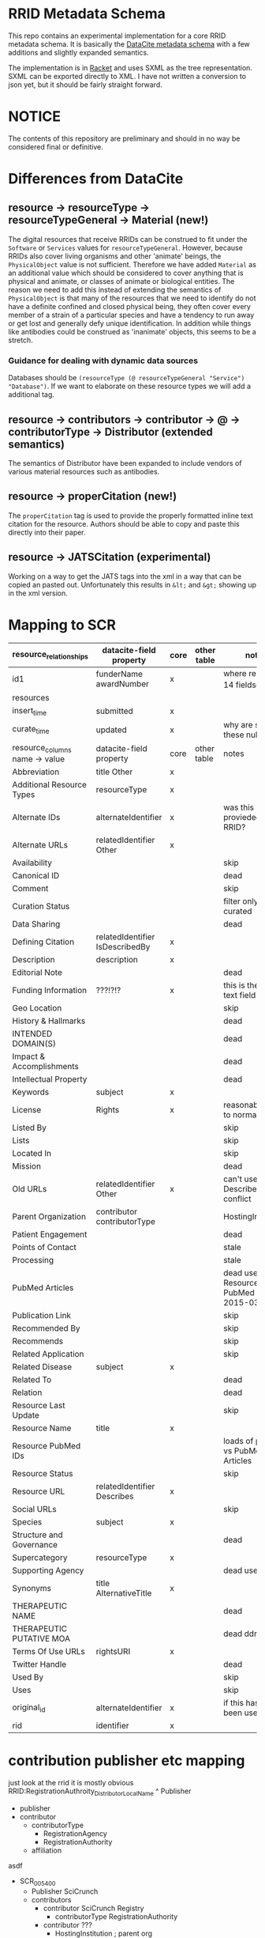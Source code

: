 * RRID Metadata Schema
  This repo contains an experimental implementation for a core RRID metadata schema.
  It is basically the [[https://schema.datacite.org/][DataCite metadata schema]] with a few additions and slightly
  expanded semantics.
  
  The implementation is in [[https://racket-lang.org][Racket]] and uses SXML as the tree representation.
  SXML can be exported directly to XML. I have not written a conversion to json
  yet, but it should be fairly straight forward.
  
* NOTICE
  The contents of this repository are preliminary and should in no way be considered
  final or definitive.
  
* Differences from DataCite
** resource -> resourceType -> resourceTypeGeneral -> Material (new!)
   The digital resources that receive RRIDs can be construed to fit under the =Software=
   or =Services= values for =resourceTypeGeneral=. However, because RRIDs also cover
   living organisms and other 'animate' beings, the =PhysicalObject= value is not
   sufficient. Therefore we have added =Material= as an additional value which should
   be considered to cover anything that is physical and animate, or classes of animate
   or biological entities. The reason we need to add this instead of extending the
   semantics of =PhysicalObject= is that many of the resources that we need to identify
   do not have a definite confined and closed physical being, they often cover every
   member of a strain of a particular species and have a tendency to run away or get
   lost and generally defy unique identification. In addition while things like antibodies
   could be construed as 'inanimate' objects, this seems to be a stretch.
*** Guidance for dealing with dynamic data sources
    Databases should be =(resourceType (@ resourceTypeGeneral "Service") "Database")=.
    If we want to elaborate on these resource types we will add a additional tag.
** resource -> contributors -> contributor -> @ -> contributorType -> Distributor (extended semantics)
   The semantics of Distributor have been expanded to include vendors of various
   material resources such as antibodies.
** resource -> properCitation (new!)
   The =properCitation= tag is used to provide the properly formatted inline text citation for
   the resource. Authors should be able to copy and paste this directly into their paper.
** resource -> JATSCitation (experimental)
   Working on a way to get the JATS tags into the xml in a way that can be copied an pasted out.
   Unfortunately this results in =&lt;= and =&gt;= showing up in the xml version.
* Mapping to SCR
  |--------------------------------+---------------------------------+------+-------------+-----------------------------------------|
  | resource_relationships         | datacite-field property         | core | other table | notes                                   |
  |--------------------------------+---------------------------------+------+-------------+-----------------------------------------|
  | id1                            | funderName awardNumber          | x    |             | where reltype_id = 14  fieldsep         |
  |--------------------------------+---------------------------------+------+-------------+-----------------------------------------|
  | resources                      |                                 |      |             |                                         |
  |--------------------------------+---------------------------------+------+-------------+-----------------------------------------|
  | insert_time                    | submitted                       | x    |             |                                         |
  | curate_time                    | updated                         | x    |             | why are some of these null?             |
  |--------------------------------+---------------------------------+------+-------------+-----------------------------------------|
  | resource_columns name -> value | datacite-field property         | core | other table | notes                                   |
  |--------------------------------+---------------------------------+------+-------------+-----------------------------------------|
  | Abbreviation                   | title Other                     | x    |             |                                         |
  | Additional Resource Types      | resourceType                    | x    |             |                                         |
  | Alternate IDs                  | alternateIdentifier             | x    |             | was this provieded as an RRID?          |
  | Alternate URLs                 | relatedIdentifier Other         | x    |             |                                         |
  | Availability                   |                                 |      |             | skip                                    |
  | Canonical ID                   |                                 |      |             | dead                                    |
  | Comment                        |                                 |      |             | skip                                    |
  | Curation Status                |                                 |      |             | filter only curated                     |
  | Data Sharing                   |                                 |      |             | dead                                    |
  | Defining Citation              | relatedIdentifier IsDescribedBy | x    |             |                                         |
  | Description                    | description                     | x    |             |                                         |
  | Editorial Note                 |                                 |      |             | dead                                    |
  | Funding Information            | ???!?!?                         | x    |             | this is the free text field             |
  | Geo Location                   |                                 |      |             | skip                                    |
  | History & Hallmarks            |                                 |      |             | dead                                    |
  | INTENDED DOMAIN(S)             |                                 |      |             | dead                                    |
  | Impact & Accomplishments       |                                 |      |             | dead                                    |
  | Intellectual Property          |                                 |      |             | dead                                    |
  | Keywords                       | subject                         | x    |             |                                         |
  | License                        | Rights                          | x    |             | reasonably easy to normalize            |
  | Listed By                      |                                 |      |             | skip                                    |
  | Lists                          |                                 |      |             | skip                                    |
  | Located In                     |                                 |      |             | skip                                    |
  | Mission                        |                                 |      |             | dead                                    |
  | Old URLs                       | relatedIdentifier Other         | x    |             | can't use Describes due to conflict     |
  | Parent Organization            | contributor contributorType     |      |             | HostingInstitution                      |
  | Patient Engagement             |                                 |      |             | dead                                    |
  | Points of Contact              |                                 |      |             | stale                                   |
  | Processing                     |                                 |      |             | stale                                   |
  | PubMed Articles                |                                 |      |             | dead use Resource PubMed IDs 2015-03-30 |
  | Publication Link               |                                 |      |             | skip                                    |
  | Recommended By                 |                                 |      |             | skip                                    |
  | Recommends                     |                                 |      |             | skip                                    |
  | Related Application            |                                 |      |             | skip                                    |
  | Related Disease                | subject                         | x    |             |                                         |
  | Related To                     |                                 |      |             | dead                                    |
  | Relation                       |                                 |      |             | dead                                    |
  | Resource Last Update           |                                 |      |             | skip                                    |
  | Resource Name                  | title                           | x    |             |                                         |
  | Resource PubMed IDs            |                                 |      |             | loads of pmids vs PubMed Articles       |
  | Resource Status                |                                 |      |             | skip                                    |
  | Resource URL                   | relatedIdentifier Describes     | x    |             |                                         |
  | Social URLs                    |                                 |      |             | skip                                    |
  | Species                        | subject                         | x    |             |                                         |
  | Structure and Governance       |                                 |      |             | dead                                    |
  | Supercategory                  | resourceType                    | x    |             |                                         |
  | Supporting Agency              |                                 |      |             | dead use id1                            |
  | Synonyms                       | title AlternativeTitle          | x    |             |                                         |
  | THERAPEUTIC  NAME              |                                 |      |             | dead                                    |
  | THERAPEUTIC PUTATIVE MOA       |                                 |      |             | dead ddr?                               |
  | Terms Of Use URLs              | rightsURI                       | x    |             |                                         |
  | Twitter Handle                 |                                 |      |             | dead                                    |
  | Used By                        |                                 |      |             | skip                                    |
  | Uses                           |                                 |      |             | skip                                    |
  | original_id                    | alternateIdentifier             | x    |             | if this has not been used, kill it      |
  | rid                            | identifier                      | x    |             |                                         |
* contribution publisher etc mapping
  just look at the rrid it is mostly obvious
  RRID:RegistrationAuthroity_DistributorLocalName
      ^
    Publisher

  - publisher
  - contributor
    - contributorType
      - RegistrationAgency
      - RegistrationAuthority
    - affiliation

  asdf
  - SCR_005400
    - Publisher
      SciCrunch
    - contributors
      - contributor
        SciCrunch Registry
        - contributorType
          RegistrationAuthority
      - contributor
        ???
        - HostingInstitution  ; parent org
          
  - SCR_006397
    - Publisher
      SciCrunch
    - contributors
      - contributor
  - SCR_013869
    - Publisher
      SciCrunch
    - contributors
      - contributor
          Cellosaurus
        - contributorType
          RegistrationAuthority
      - contributor
        atcc
        - contributorType
          Distributor
  - Biosamples
    - Publisher
      SciCrunch
    - contributors
      - contributor
        NCBI Biosamples
        - contributorType
          RegistrationAuthority
      - contributor
        IIDP
        - contributorType
          Distributor
  - Animals
    - Publisher
      SciCrunch
    - contributors
      - contributor
        IMSR
        - contributorType
          RegistrationAuthority
      - contributor
        Jackson Laboratories
        - contributorType
          Distributor


* mapping to abr
|----------------------+-----------------------------+------+---------------------------------------------------------------------|
| antibody_table       | datacite-field property     | core | notes                                                               |
|----------------------+-----------------------------+------+---------------------------------------------------------------------|
| ab_name              | title                       | x    |                                                                     |
| ab_target            |                             |      | no                                                                  |
| target_species       |                             |      | no                                                                  |
| vendor               |                             |      | no free text                                                        |
| vendor_id            |                             | x    | get vendor synonms from vendor_table join on vendor id, comma sep   |
| catalog_num          | alternateIdentifier         | x    | also part of proper citation                                        |
| clonality            |                             |      | no                                                                  |
| source_organism      |                             |      | no                                                                  |
| clone_id             |                             |      | no                                                                  |
| url                  | relatedIdentifier           | x    | when link = yes, is the only time it works                          |
| link                 |                             |      | no                                                                  |
| ab_target_entrez_gid |                             |      | no                                                                  |
| product_isotype      |                             |      | no                                                                  |
| product_conjugate    |                             |      | no                                                                  |
| product_form         |                             |      | no                                                                  |
| target_subregion     |                             |      | no                                                                  |
| target_modification  |                             |      | no                                                                  |
| comments             |                             |      | no (rin ok) relatedIdentifier could be used to look up warnings     |
| feedback             |                             |      | no                                                                  |
| defining_citation    |                             |      | not defining, actually use                                          |
| disc_date            |                             |      | discontinued date warnings also go here and are actually here       |
| curator_comment      |                             |      | no                                                                  |
| id                   |                             |      | no                                                                  |
| ab_id                | identifier                  |      | use this to pretend like we hand out shoulders                      |
| ab_id_old            | alternateIdentifier         |      | needed for resolution, is 'accession' id never produce this         |
| of_record            |                             |      | no                                                                  |
| ix                   |                             |      | no                                                                  |
| uid                  |                             |      | no                                                                  |
| status               |                             |      | only release Curated none of the others should be in es anyway      |
| insert_time          | submitted                   | x    |                                                                     |
| curate_time          | updated                     | x    |                                                                     |
| cat_alt              | alternateIdentifier         | x    | {primary} also {comma, separated, list}                             |
| commercial_type      |                             |      | no (see below)                                                       |
| uniprot_id           |                             |      | no                                                                  |
| epitope              |                             |      | no                                                                  |
|----------------------+-----------------------------+------+---------------------------------------------------------------------|
| antibody_vendors     |                             |      |                                                                     |
|----------------------+-----------------------------+------+---------------------------------------------------------------------|
| vendor               | contributor contributorType |      |                                                                     |
| synonym              | Other                       | x    | distributor alternate name, may be in a vial somewhere, directional |
| commercial_type      | Producer                    |      | personal                                                            |
| commercial_type      | Distributor                 |      | commercial                                                          |
|                      |                             |      |                                                                     |
* header check all the things
